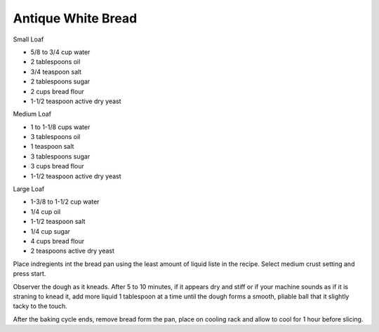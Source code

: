 Antique White Bread
-------------------

Small Loaf

* 5/8 to 3/4 cup water
* 2 tablespoons oil
* 3/4 teaspoon salt
* 2 tablespoons sugar
* 2 cups bread flour
* 1-1/2 teaspoon active dry yeast

Medium Loaf

* 1 to 1-1/8 cups water
* 3 tablespoons oil
* 1 teaspoon salt
* 3 tablespoons sugar
* 3 cups bread flour
* 1-1/2 teaspoon active dry yeast

Large Loaf

* 1-3/8 to 1-1/2 cup water
* 1/4 cup oil
* 1-1/2 teaspoon salt
* 1/4 cup sugar
* 4 cups bread flour
* 2 teaspoons active dry yeast

Place indregients int the bread pan using the least amount of liquid liste in
the recipe.  Select medium crust setting and press start.

Observer the dough as it kneads.  After 5 to 10 minutes, if it appears dry and
stiff or if your machine sounds as if it is straning to knead it, add more
liquid 1 tablespoon at a time until the dough forms a smooth, pliable ball that
it slightly tacky to the touch.

After the baking cycle ends, remove bread form the pan, place on cooling rack
and allow to cool for 1 hour before slicing.
